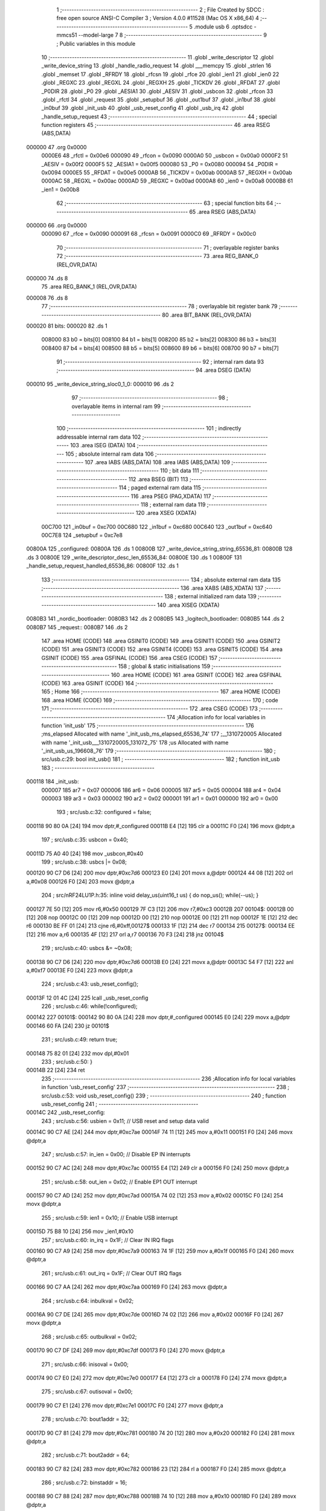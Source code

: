                                       1 ;--------------------------------------------------------
                                      2 ; File Created by SDCC : free open source ANSI-C Compiler
                                      3 ; Version 4.0.0 #11528 (Mac OS X x86_64)
                                      4 ;--------------------------------------------------------
                                      5 	.module usb
                                      6 	.optsdcc -mmcs51 --model-large
                                      7 	
                                      8 ;--------------------------------------------------------
                                      9 ; Public variables in this module
                                     10 ;--------------------------------------------------------
                                     11 	.globl _write_descriptor
                                     12 	.globl _write_device_string
                                     13 	.globl _handle_radio_request
                                     14 	.globl ___memcpy
                                     15 	.globl _strlen
                                     16 	.globl _memset
                                     17 	.globl _RFRDY
                                     18 	.globl _rfcsn
                                     19 	.globl _rfce
                                     20 	.globl _ien1
                                     21 	.globl _ien0
                                     22 	.globl _REGXC
                                     23 	.globl _REGXL
                                     24 	.globl _REGXH
                                     25 	.globl _TICKDV
                                     26 	.globl _RFDAT
                                     27 	.globl _P0DIR
                                     28 	.globl _P0
                                     29 	.globl _AESIA1
                                     30 	.globl _AESIV
                                     31 	.globl _usbcon
                                     32 	.globl _rfcon
                                     33 	.globl _rfctl
                                     34 	.globl _request
                                     35 	.globl _setupbuf
                                     36 	.globl _out1buf
                                     37 	.globl _in1buf
                                     38 	.globl _in0buf
                                     39 	.globl _init_usb
                                     40 	.globl _usb_reset_config
                                     41 	.globl _usb_irq
                                     42 	.globl _handle_setup_request
                                     43 ;--------------------------------------------------------
                                     44 ; special function registers
                                     45 ;--------------------------------------------------------
                                     46 	.area RSEG    (ABS,DATA)
      000000                         47 	.org 0x0000
                           0000E6    48 _rfctl	=	0x00e6
                           000090    49 _rfcon	=	0x0090
                           0000A0    50 _usbcon	=	0x00a0
                           0000F2    51 _AESIV	=	0x00f2
                           0000F5    52 _AESIA1	=	0x00f5
                           000080    53 _P0	=	0x0080
                           000094    54 _P0DIR	=	0x0094
                           0000E5    55 _RFDAT	=	0x00e5
                           0000AB    56 _TICKDV	=	0x00ab
                           0000AB    57 _REGXH	=	0x00ab
                           0000AC    58 _REGXL	=	0x00ac
                           0000AD    59 _REGXC	=	0x00ad
                           0000A8    60 _ien0	=	0x00a8
                           0000B8    61 _ien1	=	0x00b8
                                     62 ;--------------------------------------------------------
                                     63 ; special function bits
                                     64 ;--------------------------------------------------------
                                     65 	.area RSEG    (ABS,DATA)
      000000                         66 	.org 0x0000
                           000090    67 _rfce	=	0x0090
                           000091    68 _rfcsn	=	0x0091
                           0000C0    69 _RFRDY	=	0x00c0
                                     70 ;--------------------------------------------------------
                                     71 ; overlayable register banks
                                     72 ;--------------------------------------------------------
                                     73 	.area REG_BANK_0	(REL,OVR,DATA)
      000000                         74 	.ds 8
                                     75 	.area REG_BANK_1	(REL,OVR,DATA)
      000008                         76 	.ds 8
                                     77 ;--------------------------------------------------------
                                     78 ; overlayable bit register bank
                                     79 ;--------------------------------------------------------
                                     80 	.area BIT_BANK	(REL,OVR,DATA)
      000020                         81 bits:
      000020                         82 	.ds 1
                           008000    83 	b0 = bits[0]
                           008100    84 	b1 = bits[1]
                           008200    85 	b2 = bits[2]
                           008300    86 	b3 = bits[3]
                           008400    87 	b4 = bits[4]
                           008500    88 	b5 = bits[5]
                           008600    89 	b6 = bits[6]
                           008700    90 	b7 = bits[7]
                                     91 ;--------------------------------------------------------
                                     92 ; internal ram data
                                     93 ;--------------------------------------------------------
                                     94 	.area DSEG    (DATA)
      000010                         95 _write_device_string_sloc0_1_0:
      000010                         96 	.ds 2
                                     97 ;--------------------------------------------------------
                                     98 ; overlayable items in internal ram 
                                     99 ;--------------------------------------------------------
                                    100 ;--------------------------------------------------------
                                    101 ; indirectly addressable internal ram data
                                    102 ;--------------------------------------------------------
                                    103 	.area ISEG    (DATA)
                                    104 ;--------------------------------------------------------
                                    105 ; absolute internal ram data
                                    106 ;--------------------------------------------------------
                                    107 	.area IABS    (ABS,DATA)
                                    108 	.area IABS    (ABS,DATA)
                                    109 ;--------------------------------------------------------
                                    110 ; bit data
                                    111 ;--------------------------------------------------------
                                    112 	.area BSEG    (BIT)
                                    113 ;--------------------------------------------------------
                                    114 ; paged external ram data
                                    115 ;--------------------------------------------------------
                                    116 	.area PSEG    (PAG,XDATA)
                                    117 ;--------------------------------------------------------
                                    118 ; external ram data
                                    119 ;--------------------------------------------------------
                                    120 	.area XSEG    (XDATA)
                           00C700   121 _in0buf	=	0xc700
                           00C680   122 _in1buf	=	0xc680
                           00C640   123 _out1buf	=	0xc640
                           00C7E8   124 _setupbuf	=	0xc7e8
      00800A                        125 _configured:
      00800A                        126 	.ds 1
      00800B                        127 _write_device_string_string_65536_81:
      00800B                        128 	.ds 3
      00800E                        129 _write_descriptor_desc_len_65536_84:
      00800E                        130 	.ds 1
      00800F                        131 _handle_setup_request_handled_65536_86:
      00800F                        132 	.ds 1
                                    133 ;--------------------------------------------------------
                                    134 ; absolute external ram data
                                    135 ;--------------------------------------------------------
                                    136 	.area XABS    (ABS,XDATA)
                                    137 ;--------------------------------------------------------
                                    138 ; external initialized ram data
                                    139 ;--------------------------------------------------------
                                    140 	.area XISEG   (XDATA)
      0080B3                        141 _nordic_bootloader:
      0080B3                        142 	.ds 2
      0080B5                        143 _logitech_bootloader:
      0080B5                        144 	.ds 2
      0080B7                        145 _request::
      0080B7                        146 	.ds 2
                                    147 	.area HOME    (CODE)
                                    148 	.area GSINIT0 (CODE)
                                    149 	.area GSINIT1 (CODE)
                                    150 	.area GSINIT2 (CODE)
                                    151 	.area GSINIT3 (CODE)
                                    152 	.area GSINIT4 (CODE)
                                    153 	.area GSINIT5 (CODE)
                                    154 	.area GSINIT  (CODE)
                                    155 	.area GSFINAL (CODE)
                                    156 	.area CSEG    (CODE)
                                    157 ;--------------------------------------------------------
                                    158 ; global & static initialisations
                                    159 ;--------------------------------------------------------
                                    160 	.area HOME    (CODE)
                                    161 	.area GSINIT  (CODE)
                                    162 	.area GSFINAL (CODE)
                                    163 	.area GSINIT  (CODE)
                                    164 ;--------------------------------------------------------
                                    165 ; Home
                                    166 ;--------------------------------------------------------
                                    167 	.area HOME    (CODE)
                                    168 	.area HOME    (CODE)
                                    169 ;--------------------------------------------------------
                                    170 ; code
                                    171 ;--------------------------------------------------------
                                    172 	.area CSEG    (CODE)
                                    173 ;------------------------------------------------------------
                                    174 ;Allocation info for local variables in function 'init_usb'
                                    175 ;------------------------------------------------------------
                                    176 ;ms_elapsed                Allocated with name '_init_usb_ms_elapsed_65536_74'
                                    177 ;__1310720005              Allocated with name '_init_usb___1310720005_131072_75'
                                    178 ;us                        Allocated with name '_init_usb_us_196608_76'
                                    179 ;------------------------------------------------------------
                                    180 ;	src/usb.c:29: bool init_usb() 
                                    181 ;	-----------------------------------------
                                    182 ;	 function init_usb
                                    183 ;	-----------------------------------------
      000118                        184 _init_usb:
                           000007   185 	ar7 = 0x07
                           000006   186 	ar6 = 0x06
                           000005   187 	ar5 = 0x05
                           000004   188 	ar4 = 0x04
                           000003   189 	ar3 = 0x03
                           000002   190 	ar2 = 0x02
                           000001   191 	ar1 = 0x01
                           000000   192 	ar0 = 0x00
                                    193 ;	src/usb.c:32: configured = false;
      000118 90 80 0A         [24]  194 	mov	dptr,#_configured
      00011B E4               [12]  195 	clr	a
      00011C F0               [24]  196 	movx	@dptr,a
                                    197 ;	src/usb.c:35: usbcon = 0x40; 
      00011D 75 A0 40         [24]  198 	mov	_usbcon,#0x40
                                    199 ;	src/usb.c:38: usbcs |= 0x08;
      000120 90 C7 D6         [24]  200 	mov	dptr,#0xc7d6
      000123 E0               [24]  201 	movx	a,@dptr
      000124 44 08            [12]  202 	orl	a,#0x08
      000126 F0               [24]  203 	movx	@dptr,a
                                    204 ;	src/nRF24LU1P.h:35: inline void delay_us(uint16_t us) { do nop_us(); while(--us); }
      000127 7E 50            [12]  205 	mov	r6,#0x50
      000129 7F C3            [12]  206 	mov	r7,#0xc3
      00012B                        207 00104$:
      00012B 00               [12]  208 	nop 
      00012C 00               [12]  209 	nop 
      00012D 00               [12]  210 	nop 
      00012E 00               [12]  211 	nop 
      00012F 1E               [12]  212 	dec	r6
      000130 BE FF 01         [24]  213 	cjne	r6,#0xff,00127$
      000133 1F               [12]  214 	dec	r7
      000134                        215 00127$:
      000134 EE               [12]  216 	mov	a,r6
      000135 4F               [12]  217 	orl	a,r7
      000136 70 F3            [24]  218 	jnz	00104$
                                    219 ;	src/usb.c:40: usbcs &= ~0x08;
      000138 90 C7 D6         [24]  220 	mov	dptr,#0xc7d6
      00013B E0               [24]  221 	movx	a,@dptr
      00013C 54 F7            [12]  222 	anl	a,#0xf7
      00013E F0               [24]  223 	movx	@dptr,a
                                    224 ;	src/usb.c:43: usb_reset_config();
      00013F 12 01 4C         [24]  225 	lcall	_usb_reset_config
                                    226 ;	src/usb.c:46: while(!configured);
      000142                        227 00101$:
      000142 90 80 0A         [24]  228 	mov	dptr,#_configured
      000145 E0               [24]  229 	movx	a,@dptr
      000146 60 FA            [24]  230 	jz	00101$
                                    231 ;	src/usb.c:49: return true;
      000148 75 82 01         [24]  232 	mov	dpl,#0x01
                                    233 ;	src/usb.c:50: }
      00014B 22               [24]  234 	ret
                                    235 ;------------------------------------------------------------
                                    236 ;Allocation info for local variables in function 'usb_reset_config'
                                    237 ;------------------------------------------------------------
                                    238 ;	src/usb.c:53: void usb_reset_config()
                                    239 ;	-----------------------------------------
                                    240 ;	 function usb_reset_config
                                    241 ;	-----------------------------------------
      00014C                        242 _usb_reset_config:
                                    243 ;	src/usb.c:56: usbien = 0x11;  // USB reset and setup data valid
      00014C 90 C7 AE         [24]  244 	mov	dptr,#0xc7ae
      00014F 74 11            [12]  245 	mov	a,#0x11
      000151 F0               [24]  246 	movx	@dptr,a
                                    247 ;	src/usb.c:57: in_ien = 0x00;  // Disable EP IN interrupts
      000152 90 C7 AC         [24]  248 	mov	dptr,#0xc7ac
      000155 E4               [12]  249 	clr	a
      000156 F0               [24]  250 	movx	@dptr,a
                                    251 ;	src/usb.c:58: out_ien = 0x02; // Enable EP1 OUT interrupt
      000157 90 C7 AD         [24]  252 	mov	dptr,#0xc7ad
      00015A 74 02            [12]  253 	mov	a,#0x02
      00015C F0               [24]  254 	movx	@dptr,a
                                    255 ;	src/usb.c:59: ien1 = 0x10;    // Enable USB interrupt
      00015D 75 B8 10         [24]  256 	mov	_ien1,#0x10
                                    257 ;	src/usb.c:60: in_irq = 0x1F;  // Clear IN IRQ flags
      000160 90 C7 A9         [24]  258 	mov	dptr,#0xc7a9
      000163 74 1F            [12]  259 	mov	a,#0x1f
      000165 F0               [24]  260 	movx	@dptr,a
                                    261 ;	src/usb.c:61: out_irq = 0x1F; // Clear OUT IRQ flags
      000166 90 C7 AA         [24]  262 	mov	dptr,#0xc7aa
      000169 F0               [24]  263 	movx	@dptr,a
                                    264 ;	src/usb.c:64: inbulkval = 0x02;
      00016A 90 C7 DE         [24]  265 	mov	dptr,#0xc7de
      00016D 74 02            [12]  266 	mov	a,#0x02
      00016F F0               [24]  267 	movx	@dptr,a
                                    268 ;	src/usb.c:65: outbulkval = 0x02;
      000170 90 C7 DF         [24]  269 	mov	dptr,#0xc7df
      000173 F0               [24]  270 	movx	@dptr,a
                                    271 ;	src/usb.c:66: inisoval = 0x00;
      000174 90 C7 E0         [24]  272 	mov	dptr,#0xc7e0
      000177 E4               [12]  273 	clr	a
      000178 F0               [24]  274 	movx	@dptr,a
                                    275 ;	src/usb.c:67: outisoval = 0x00;  
      000179 90 C7 E1         [24]  276 	mov	dptr,#0xc7e1
      00017C F0               [24]  277 	movx	@dptr,a
                                    278 ;	src/usb.c:70: bout1addr = 32;
      00017D 90 C7 81         [24]  279 	mov	dptr,#0xc781
      000180 74 20            [12]  280 	mov	a,#0x20
      000182 F0               [24]  281 	movx	@dptr,a
                                    282 ;	src/usb.c:71: bout2addr = 64;
      000183 90 C7 82         [24]  283 	mov	dptr,#0xc782
      000186 23               [12]  284 	rl	a
      000187 F0               [24]  285 	movx	@dptr,a
                                    286 ;	src/usb.c:72: binstaddr = 16;
      000188 90 C7 88         [24]  287 	mov	dptr,#0xc788
      00018B 74 10            [12]  288 	mov	a,#0x10
      00018D F0               [24]  289 	movx	@dptr,a
                                    290 ;	src/usb.c:73: bin1addr  = 32;
      00018E 90 C7 89         [24]  291 	mov	dptr,#0xc789
      000191 23               [12]  292 	rl	a
      000192 F0               [24]  293 	movx	@dptr,a
                                    294 ;	src/usb.c:74: bin2addr  = 64;
      000193 90 C7 8A         [24]  295 	mov	dptr,#0xc78a
      000196 23               [12]  296 	rl	a
      000197 F0               [24]  297 	movx	@dptr,a
                                    298 ;	src/usb.c:75: out1bc    = 0xFF;
      000198 90 C7 C7         [24]  299 	mov	dptr,#0xc7c7
      00019B 74 FF            [12]  300 	mov	a,#0xff
      00019D F0               [24]  301 	movx	@dptr,a
                                    302 ;	src/usb.c:76: }
      00019E 22               [24]  303 	ret
                                    304 ;------------------------------------------------------------
                                    305 ;Allocation info for local variables in function 'usb_irq'
                                    306 ;------------------------------------------------------------
                                    307 ;	src/usb.c:79: void usb_irq() __interrupt(12)  __using(1)
                                    308 ;	-----------------------------------------
                                    309 ;	 function usb_irq
                                    310 ;	-----------------------------------------
      00019F                        311 _usb_irq:
                           00000F   312 	ar7 = 0x0f
                           00000E   313 	ar6 = 0x0e
                           00000D   314 	ar5 = 0x0d
                           00000C   315 	ar4 = 0x0c
                           00000B   316 	ar3 = 0x0b
                           00000A   317 	ar2 = 0x0a
                           000009   318 	ar1 = 0x09
                           000008   319 	ar0 = 0x08
      00019F C0 20            [24]  320 	push	bits
      0001A1 C0 E0            [24]  321 	push	acc
      0001A3 C0 F0            [24]  322 	push	b
      0001A5 C0 82            [24]  323 	push	dpl
      0001A7 C0 83            [24]  324 	push	dph
      0001A9 C0 07            [24]  325 	push	(0+7)
      0001AB C0 06            [24]  326 	push	(0+6)
      0001AD C0 05            [24]  327 	push	(0+5)
      0001AF C0 04            [24]  328 	push	(0+4)
      0001B1 C0 03            [24]  329 	push	(0+3)
      0001B3 C0 02            [24]  330 	push	(0+2)
      0001B5 C0 01            [24]  331 	push	(0+1)
      0001B7 C0 00            [24]  332 	push	(0+0)
      0001B9 C0 D0            [24]  333 	push	psw
      0001BB 75 D0 08         [24]  334 	mov	psw,#0x08
                                    335 ;	src/usb.c:83: switch (ivec) 
      0001BE 90 C7 A8         [24]  336 	mov	dptr,#0xc7a8
      0001C1 E0               [24]  337 	movx	a,@dptr
      0001C2 FF               [12]  338 	mov	r7,a
      0001C3 60 0A            [24]  339 	jz	00101$
      0001C5 BF 10 02         [24]  340 	cjne	r7,#0x10,00120$
      0001C8 80 16            [24]  341 	sjmp	00102$
      0001CA                        342 00120$:
                                    343 ;	src/usb.c:86: case 0x00:
      0001CA BF 24 4D         [24]  344 	cjne	r7,#0x24,00105$
      0001CD 80 22            [24]  345 	sjmp	00103$
      0001CF                        346 00101$:
                                    347 ;	src/usb.c:87: handle_setup_request();
      0001CF 75 D0 00         [24]  348 	mov	psw,#0x00
      0001D2 12 03 F0         [24]  349 	lcall	_handle_setup_request
      0001D5 75 D0 08         [24]  350 	mov	psw,#0x08
                                    351 ;	src/usb.c:88: usbirq = 0x01;
      0001D8 90 C7 AB         [24]  352 	mov	dptr,#0xc7ab
      0001DB 74 01            [12]  353 	mov	a,#0x01
      0001DD F0               [24]  354 	movx	@dptr,a
                                    355 ;	src/usb.c:89: break;
                                    356 ;	src/usb.c:92: case 0x10:
      0001DE 80 3A            [24]  357 	sjmp	00105$
      0001E0                        358 00102$:
                                    359 ;	src/usb.c:93: usb_reset_config();
      0001E0 75 D0 00         [24]  360 	mov	psw,#0x00
      0001E3 12 01 4C         [24]  361 	lcall	_usb_reset_config
      0001E6 75 D0 08         [24]  362 	mov	psw,#0x08
                                    363 ;	src/usb.c:94: usbirq = 0x10;
      0001E9 90 C7 AB         [24]  364 	mov	dptr,#0xc7ab
      0001EC 74 10            [12]  365 	mov	a,#0x10
      0001EE F0               [24]  366 	movx	@dptr,a
                                    367 ;	src/usb.c:95: break;
                                    368 ;	src/usb.c:98: case 0x24:
      0001EF 80 29            [24]  369 	sjmp	00105$
      0001F1                        370 00103$:
                                    371 ;	src/usb.c:99: handle_radio_request(out1buf[0], &out1buf[1]);
      0001F1 90 C6 40         [24]  372 	mov	dptr,#_out1buf
      0001F4 E0               [24]  373 	movx	a,@dptr
      0001F5 FF               [12]  374 	mov	r7,a
      0001F6 90 80 45         [24]  375 	mov	dptr,#_handle_radio_request_PARM_2
      0001F9 74 41            [12]  376 	mov	a,#(_out1buf + 0x0001)
      0001FB F0               [24]  377 	movx	@dptr,a
      0001FC 74 C6            [12]  378 	mov	a,#((_out1buf + 0x0001) >> 8)
      0001FE A3               [24]  379 	inc	dptr
      0001FF F0               [24]  380 	movx	@dptr,a
      000200 E4               [12]  381 	clr	a
      000201 A3               [24]  382 	inc	dptr
      000202 F0               [24]  383 	movx	@dptr,a
      000203 8F 82            [24]  384 	mov	dpl,r7
      000205 75 D0 00         [24]  385 	mov	psw,#0x00
      000208 12 0A 23         [24]  386 	lcall	_handle_radio_request
      00020B 75 D0 08         [24]  387 	mov	psw,#0x08
                                    388 ;	src/usb.c:100: out_irq = 0x02;
      00020E 90 C7 AA         [24]  389 	mov	dptr,#0xc7aa
      000211 74 02            [12]  390 	mov	a,#0x02
      000213 F0               [24]  391 	movx	@dptr,a
                                    392 ;	src/usb.c:101: out1bc = 0xFF;
      000214 90 C7 C7         [24]  393 	mov	dptr,#0xc7c7
      000217 74 FF            [12]  394 	mov	a,#0xff
      000219 F0               [24]  395 	movx	@dptr,a
                                    396 ;	src/usb.c:103: }
      00021A                        397 00105$:
                                    398 ;	src/usb.c:104: }
      00021A D0 D0            [24]  399 	pop	psw
      00021C D0 00            [24]  400 	pop	(0+0)
      00021E D0 01            [24]  401 	pop	(0+1)
      000220 D0 02            [24]  402 	pop	(0+2)
      000222 D0 03            [24]  403 	pop	(0+3)
      000224 D0 04            [24]  404 	pop	(0+4)
      000226 D0 05            [24]  405 	pop	(0+5)
      000228 D0 06            [24]  406 	pop	(0+6)
      00022A D0 07            [24]  407 	pop	(0+7)
      00022C D0 83            [24]  408 	pop	dph
      00022E D0 82            [24]  409 	pop	dpl
      000230 D0 F0            [24]  410 	pop	b
      000232 D0 E0            [24]  411 	pop	acc
      000234 D0 20            [24]  412 	pop	bits
      000236 32               [24]  413 	reti
                                    414 ;------------------------------------------------------------
                                    415 ;Allocation info for local variables in function 'write_device_string'
                                    416 ;------------------------------------------------------------
                                    417 ;sloc0                     Allocated with name '_write_device_string_sloc0_1_0'
                                    418 ;string                    Allocated with name '_write_device_string_string_65536_81'
                                    419 ;x                         Allocated with name '_write_device_string_x_65536_82'
                                    420 ;length                    Allocated with name '_write_device_string_length_65536_82'
                                    421 ;------------------------------------------------------------
                                    422 ;	src/usb.c:107: void write_device_string(const char * string)
                                    423 ;	-----------------------------------------
                                    424 ;	 function write_device_string
                                    425 ;	-----------------------------------------
      000237                        426 _write_device_string:
                           000007   427 	ar7 = 0x07
                           000006   428 	ar6 = 0x06
                           000005   429 	ar5 = 0x05
                           000004   430 	ar4 = 0x04
                           000003   431 	ar3 = 0x03
                           000002   432 	ar2 = 0x02
                           000001   433 	ar1 = 0x01
                           000000   434 	ar0 = 0x00
      000237 AF F0            [24]  435 	mov	r7,b
      000239 AE 83            [24]  436 	mov	r6,dph
      00023B E5 82            [12]  437 	mov	a,dpl
      00023D 90 80 0B         [24]  438 	mov	dptr,#_write_device_string_string_65536_81
      000240 F0               [24]  439 	movx	@dptr,a
      000241 EE               [12]  440 	mov	a,r6
      000242 A3               [24]  441 	inc	dptr
      000243 F0               [24]  442 	movx	@dptr,a
      000244 EF               [12]  443 	mov	a,r7
      000245 A3               [24]  444 	inc	dptr
      000246 F0               [24]  445 	movx	@dptr,a
                                    446 ;	src/usb.c:110: int length = strlen(string);
      000247 90 80 0B         [24]  447 	mov	dptr,#_write_device_string_string_65536_81
      00024A E0               [24]  448 	movx	a,@dptr
      00024B FD               [12]  449 	mov	r5,a
      00024C A3               [24]  450 	inc	dptr
      00024D E0               [24]  451 	movx	a,@dptr
      00024E FE               [12]  452 	mov	r6,a
      00024F A3               [24]  453 	inc	dptr
      000250 E0               [24]  454 	movx	a,@dptr
      000251 FF               [12]  455 	mov	r7,a
      000252 8D 82            [24]  456 	mov	dpl,r5
      000254 8E 83            [24]  457 	mov	dph,r6
      000256 8F F0            [24]  458 	mov	b,r7
      000258 12 16 B9         [24]  459 	lcall	_strlen
      00025B AE 82            [24]  460 	mov	r6,dpl
      00025D AF 83            [24]  461 	mov	r7,dph
                                    462 ;	src/usb.c:111: memset(in0buf+2, 0, 64);
      00025F 90 80 A9         [24]  463 	mov	dptr,#_memset_PARM_2
      000262 E4               [12]  464 	clr	a
      000263 F0               [24]  465 	movx	@dptr,a
      000264 90 80 AA         [24]  466 	mov	dptr,#_memset_PARM_3
      000267 74 40            [12]  467 	mov	a,#0x40
      000269 F0               [24]  468 	movx	@dptr,a
      00026A E4               [12]  469 	clr	a
      00026B A3               [24]  470 	inc	dptr
      00026C F0               [24]  471 	movx	@dptr,a
      00026D 90 C7 02         [24]  472 	mov	dptr,#(_in0buf + 0x0002)
      000270 75 F0 00         [24]  473 	mov	b,#0x00
      000273 C0 07            [24]  474 	push	ar7
      000275 C0 06            [24]  475 	push	ar6
      000277 12 16 76         [24]  476 	lcall	_memset
      00027A D0 06            [24]  477 	pop	ar6
      00027C D0 07            [24]  478 	pop	ar7
                                    479 ;	src/usb.c:112: in0buf[0] = 2+length*2;
      00027E 8E 04            [24]  480 	mov	ar4,r6
      000280 8F 05            [24]  481 	mov	ar5,r7
      000282 EC               [12]  482 	mov	a,r4
      000283 2C               [12]  483 	add	a,r4
      000284 FC               [12]  484 	mov	r4,a
      000285 0C               [12]  485 	inc	r4
      000286 0C               [12]  486 	inc	r4
      000287 90 C7 00         [24]  487 	mov	dptr,#_in0buf
      00028A EC               [12]  488 	mov	a,r4
      00028B F0               [24]  489 	movx	@dptr,a
                                    490 ;	src/usb.c:113: in0buf[1] = STRING_DESCRIPTOR;
      00028C 90 C7 01         [24]  491 	mov	dptr,#(_in0buf + 0x0001)
      00028F 74 03            [12]  492 	mov	a,#0x03
      000291 F0               [24]  493 	movx	@dptr,a
                                    494 ;	src/usb.c:114: for(x = 0; x < length; x++) in0buf[2+x*2] = string[x];
      000292 90 80 0B         [24]  495 	mov	dptr,#_write_device_string_string_65536_81
      000295 E0               [24]  496 	movx	a,@dptr
      000296 FB               [12]  497 	mov	r3,a
      000297 A3               [24]  498 	inc	dptr
      000298 E0               [24]  499 	movx	a,@dptr
      000299 FC               [12]  500 	mov	r4,a
      00029A A3               [24]  501 	inc	dptr
      00029B E0               [24]  502 	movx	a,@dptr
      00029C FD               [12]  503 	mov	r5,a
      00029D 79 00            [12]  504 	mov	r1,#0x00
      00029F 7A 00            [12]  505 	mov	r2,#0x00
      0002A1                        506 00103$:
      0002A1 C3               [12]  507 	clr	c
      0002A2 E9               [12]  508 	mov	a,r1
      0002A3 9E               [12]  509 	subb	a,r6
      0002A4 EA               [12]  510 	mov	a,r2
      0002A5 64 80            [12]  511 	xrl	a,#0x80
      0002A7 8F F0            [24]  512 	mov	b,r7
      0002A9 63 F0 80         [24]  513 	xrl	b,#0x80
      0002AC 95 F0            [12]  514 	subb	a,b
      0002AE 50 3B            [24]  515 	jnc	00101$
      0002B0 C0 06            [24]  516 	push	ar6
      0002B2 C0 07            [24]  517 	push	ar7
      0002B4 89 00            [24]  518 	mov	ar0,r1
      0002B6 E8               [12]  519 	mov	a,r0
      0002B7 28               [12]  520 	add	a,r0
      0002B8 F8               [12]  521 	mov	r0,a
      0002B9 08               [12]  522 	inc	r0
      0002BA 08               [12]  523 	inc	r0
      0002BB E8               [12]  524 	mov	a,r0
      0002BC 33               [12]  525 	rlc	a
      0002BD 95 E0            [12]  526 	subb	a,acc
      0002BF FF               [12]  527 	mov	r7,a
      0002C0 88 10            [24]  528 	mov	_write_device_string_sloc0_1_0,r0
      0002C2 74 C7            [12]  529 	mov	a,#(_in0buf >> 8)
      0002C4 2F               [12]  530 	add	a,r7
      0002C5 F5 11            [12]  531 	mov	(_write_device_string_sloc0_1_0 + 1),a
      0002C7 E9               [12]  532 	mov	a,r1
      0002C8 2B               [12]  533 	add	a,r3
      0002C9 F8               [12]  534 	mov	r0,a
      0002CA EA               [12]  535 	mov	a,r2
      0002CB 3C               [12]  536 	addc	a,r4
      0002CC FE               [12]  537 	mov	r6,a
      0002CD 8D 07            [24]  538 	mov	ar7,r5
      0002CF 88 82            [24]  539 	mov	dpl,r0
      0002D1 8E 83            [24]  540 	mov	dph,r6
      0002D3 8F F0            [24]  541 	mov	b,r7
      0002D5 12 16 D1         [24]  542 	lcall	__gptrget
      0002D8 F8               [12]  543 	mov	r0,a
      0002D9 85 10 82         [24]  544 	mov	dpl,_write_device_string_sloc0_1_0
      0002DC 85 11 83         [24]  545 	mov	dph,(_write_device_string_sloc0_1_0 + 1)
      0002DF F0               [24]  546 	movx	@dptr,a
      0002E0 09               [12]  547 	inc	r1
      0002E1 B9 00 01         [24]  548 	cjne	r1,#0x00,00117$
      0002E4 0A               [12]  549 	inc	r2
      0002E5                        550 00117$:
      0002E5 D0 07            [24]  551 	pop	ar7
      0002E7 D0 06            [24]  552 	pop	ar6
      0002E9 80 B6            [24]  553 	sjmp	00103$
      0002EB                        554 00101$:
                                    555 ;	src/usb.c:115: in0bc = in0buf[0];
      0002EB 90 C7 00         [24]  556 	mov	dptr,#_in0buf
      0002EE E0               [24]  557 	movx	a,@dptr
      0002EF 90 C7 B5         [24]  558 	mov	dptr,#0xc7b5
      0002F2 F0               [24]  559 	movx	@dptr,a
                                    560 ;	src/usb.c:116: }
      0002F3 22               [24]  561 	ret
                                    562 ;------------------------------------------------------------
                                    563 ;Allocation info for local variables in function 'write_descriptor'
                                    564 ;------------------------------------------------------------
                                    565 ;desc_len                  Allocated with name '_write_descriptor_desc_len_65536_84'
                                    566 ;------------------------------------------------------------
                                    567 ;	src/usb.c:119: bool write_descriptor()
                                    568 ;	-----------------------------------------
                                    569 ;	 function write_descriptor
                                    570 ;	-----------------------------------------
      0002F4                        571 _write_descriptor:
                                    572 ;	src/usb.c:121: uint8_t desc_len = request->wLength;
      0002F4 90 80 B7         [24]  573 	mov	dptr,#_request
      0002F7 E0               [24]  574 	movx	a,@dptr
      0002F8 FE               [12]  575 	mov	r6,a
      0002F9 A3               [24]  576 	inc	dptr
      0002FA E0               [24]  577 	movx	a,@dptr
      0002FB FF               [12]  578 	mov	r7,a
      0002FC 74 06            [12]  579 	mov	a,#0x06
      0002FE 2E               [12]  580 	add	a,r6
      0002FF F5 82            [12]  581 	mov	dpl,a
      000301 E4               [12]  582 	clr	a
      000302 3F               [12]  583 	addc	a,r7
      000303 F5 83            [12]  584 	mov	dph,a
      000305 E0               [24]  585 	movx	a,@dptr
      000306 FD               [12]  586 	mov	r5,a
      000307 90 80 0E         [24]  587 	mov	dptr,#_write_descriptor_desc_len_65536_84
      00030A F0               [24]  588 	movx	@dptr,a
                                    589 ;	src/usb.c:123: switch(request->wValue >> 8)
      00030B 8E 82            [24]  590 	mov	dpl,r6
      00030D 8F 83            [24]  591 	mov	dph,r7
      00030F A3               [24]  592 	inc	dptr
      000310 A3               [24]  593 	inc	dptr
      000311 E0               [24]  594 	movx	a,@dptr
      000312 A3               [24]  595 	inc	dptr
      000313 E0               [24]  596 	movx	a,@dptr
      000314 FE               [12]  597 	mov	r6,a
      000315 7F 00            [12]  598 	mov	r7,#0x00
      000317 8E 03            [24]  599 	mov	ar3,r6
      000319 8F 04            [24]  600 	mov	ar4,r7
      00031B BB 01 05         [24]  601 	cjne	r3,#0x01,00131$
      00031E BC 00 02         [24]  602 	cjne	r4,#0x00,00131$
      000321 80 14            [24]  603 	sjmp	00101$
      000323                        604 00131$:
      000323 BE 02 05         [24]  605 	cjne	r6,#0x02,00132$
      000326 BF 00 02         [24]  606 	cjne	r7,#0x00,00132$
      000329 80 4F            [24]  607 	sjmp	00104$
      00032B                        608 00132$:
      00032B BE 03 06         [24]  609 	cjne	r6,#0x03,00133$
      00032E BF 00 03         [24]  610 	cjne	r7,#0x00,00133$
      000331 02 03 C6         [24]  611 	ljmp	00107$
      000334                        612 00133$:
      000334 02 03 EC         [24]  613 	ljmp	00108$
                                    614 ;	src/usb.c:126: case DEVICE_DESCRIPTOR:
      000337                        615 00101$:
                                    616 ;	src/usb.c:127: if(desc_len > device_descriptor.bLength) desc_len = device_descriptor.bLength;
      000337 90 16 F1         [24]  617 	mov	dptr,#_device_descriptor
      00033A E4               [12]  618 	clr	a
      00033B 93               [24]  619 	movc	a,@a+dptr
      00033C FF               [12]  620 	mov	r7,a
      00033D C3               [12]  621 	clr	c
      00033E 9D               [12]  622 	subb	a,r5
      00033F 50 05            [24]  623 	jnc	00103$
      000341 90 80 0E         [24]  624 	mov	dptr,#_write_descriptor_desc_len_65536_84
      000344 EF               [12]  625 	mov	a,r7
      000345 F0               [24]  626 	movx	@dptr,a
      000346                        627 00103$:
                                    628 ;	src/usb.c:128: memcpy(in0buf, &device_descriptor, desc_len);
      000346 90 80 0E         [24]  629 	mov	dptr,#_write_descriptor_desc_len_65536_84
      000349 E0               [24]  630 	movx	a,@dptr
      00034A FF               [12]  631 	mov	r7,a
      00034B FC               [12]  632 	mov	r4,a
      00034C 7E 00            [12]  633 	mov	r6,#0x00
      00034E 90 80 A1         [24]  634 	mov	dptr,#___memcpy_PARM_2
      000351 74 F1            [12]  635 	mov	a,#_device_descriptor
      000353 F0               [24]  636 	movx	@dptr,a
      000354 74 16            [12]  637 	mov	a,#(_device_descriptor >> 8)
      000356 A3               [24]  638 	inc	dptr
      000357 F0               [24]  639 	movx	@dptr,a
      000358 74 80            [12]  640 	mov	a,#0x80
      00035A A3               [24]  641 	inc	dptr
      00035B F0               [24]  642 	movx	@dptr,a
      00035C 90 80 A4         [24]  643 	mov	dptr,#___memcpy_PARM_3
      00035F EC               [12]  644 	mov	a,r4
      000360 F0               [24]  645 	movx	@dptr,a
      000361 EE               [12]  646 	mov	a,r6
      000362 A3               [24]  647 	inc	dptr
      000363 F0               [24]  648 	movx	@dptr,a
      000364 90 C7 00         [24]  649 	mov	dptr,#_in0buf
      000367 75 F0 00         [24]  650 	mov	b,#0x00
      00036A C0 07            [24]  651 	push	ar7
      00036C 12 16 02         [24]  652 	lcall	___memcpy
      00036F D0 07            [24]  653 	pop	ar7
                                    654 ;	src/usb.c:129: in0bc = desc_len;
      000371 90 C7 B5         [24]  655 	mov	dptr,#0xc7b5
      000374 EF               [12]  656 	mov	a,r7
      000375 F0               [24]  657 	movx	@dptr,a
                                    658 ;	src/usb.c:130: return true;
      000376 75 82 01         [24]  659 	mov	dpl,#0x01
      000379 22               [24]  660 	ret
                                    661 ;	src/usb.c:133: case CONFIGURATION_DESCRIPTOR:
      00037A                        662 00104$:
                                    663 ;	src/usb.c:134: if(desc_len > configuration_descriptor.wTotalLength) desc_len = configuration_descriptor.wTotalLength;
      00037A 90 17 05         [24]  664 	mov	dptr,#(_configuration_descriptor + 0x0002)
      00037D E4               [12]  665 	clr	a
      00037E 93               [24]  666 	movc	a,@a+dptr
      00037F FE               [12]  667 	mov	r6,a
      000380 A3               [24]  668 	inc	dptr
      000381 E4               [12]  669 	clr	a
      000382 93               [24]  670 	movc	a,@a+dptr
      000383 FF               [12]  671 	mov	r7,a
      000384 7C 00            [12]  672 	mov	r4,#0x00
      000386 C3               [12]  673 	clr	c
      000387 EE               [12]  674 	mov	a,r6
      000388 9D               [12]  675 	subb	a,r5
      000389 EF               [12]  676 	mov	a,r7
      00038A 9C               [12]  677 	subb	a,r4
      00038B 50 05            [24]  678 	jnc	00106$
      00038D 90 80 0E         [24]  679 	mov	dptr,#_write_descriptor_desc_len_65536_84
      000390 EE               [12]  680 	mov	a,r6
      000391 F0               [24]  681 	movx	@dptr,a
      000392                        682 00106$:
                                    683 ;	src/usb.c:135: memcpy(in0buf, &configuration_descriptor, desc_len);
      000392 90 80 0E         [24]  684 	mov	dptr,#_write_descriptor_desc_len_65536_84
      000395 E0               [24]  685 	movx	a,@dptr
      000396 FF               [12]  686 	mov	r7,a
      000397 FD               [12]  687 	mov	r5,a
      000398 7E 00            [12]  688 	mov	r6,#0x00
      00039A 90 80 A1         [24]  689 	mov	dptr,#___memcpy_PARM_2
      00039D 74 03            [12]  690 	mov	a,#_configuration_descriptor
      00039F F0               [24]  691 	movx	@dptr,a
      0003A0 74 17            [12]  692 	mov	a,#(_configuration_descriptor >> 8)
      0003A2 A3               [24]  693 	inc	dptr
      0003A3 F0               [24]  694 	movx	@dptr,a
      0003A4 74 80            [12]  695 	mov	a,#0x80
      0003A6 A3               [24]  696 	inc	dptr
      0003A7 F0               [24]  697 	movx	@dptr,a
      0003A8 90 80 A4         [24]  698 	mov	dptr,#___memcpy_PARM_3
      0003AB ED               [12]  699 	mov	a,r5
      0003AC F0               [24]  700 	movx	@dptr,a
      0003AD EE               [12]  701 	mov	a,r6
      0003AE A3               [24]  702 	inc	dptr
      0003AF F0               [24]  703 	movx	@dptr,a
      0003B0 90 C7 00         [24]  704 	mov	dptr,#_in0buf
      0003B3 75 F0 00         [24]  705 	mov	b,#0x00
      0003B6 C0 07            [24]  706 	push	ar7
      0003B8 12 16 02         [24]  707 	lcall	___memcpy
      0003BB D0 07            [24]  708 	pop	ar7
                                    709 ;	src/usb.c:136: in0bc = desc_len;
      0003BD 90 C7 B5         [24]  710 	mov	dptr,#0xc7b5
      0003C0 EF               [12]  711 	mov	a,r7
      0003C1 F0               [24]  712 	movx	@dptr,a
                                    713 ;	src/usb.c:137: return true;
      0003C2 75 82 01         [24]  714 	mov	dpl,#0x01
                                    715 ;	src/usb.c:141: case STRING_DESCRIPTOR:
      0003C5 22               [24]  716 	ret
      0003C6                        717 00107$:
                                    718 ;	src/usb.c:142: write_device_string(device_strings[setupbuf[2]]);
      0003C6 90 C7 EA         [24]  719 	mov	dptr,#(_setupbuf + 0x0002)
      0003C9 E0               [24]  720 	movx	a,@dptr
      0003CA 75 F0 02         [24]  721 	mov	b,#0x02
      0003CD A4               [48]  722 	mul	ab
      0003CE 24 B9            [12]  723 	add	a,#_device_strings
      0003D0 F5 82            [12]  724 	mov	dpl,a
      0003D2 74 80            [12]  725 	mov	a,#(_device_strings >> 8)
      0003D4 35 F0            [12]  726 	addc	a,b
      0003D6 F5 83            [12]  727 	mov	dph,a
      0003D8 E0               [24]  728 	movx	a,@dptr
      0003D9 FE               [12]  729 	mov	r6,a
      0003DA A3               [24]  730 	inc	dptr
      0003DB E0               [24]  731 	movx	a,@dptr
      0003DC FF               [12]  732 	mov	r7,a
      0003DD 7D 80            [12]  733 	mov	r5,#0x80
      0003DF 8E 82            [24]  734 	mov	dpl,r6
      0003E1 8F 83            [24]  735 	mov	dph,r7
      0003E3 8D F0            [24]  736 	mov	b,r5
      0003E5 12 02 37         [24]  737 	lcall	_write_device_string
                                    738 ;	src/usb.c:143: return true;   
      0003E8 75 82 01         [24]  739 	mov	dpl,#0x01
                                    740 ;	src/usb.c:144: }  
      0003EB 22               [24]  741 	ret
      0003EC                        742 00108$:
                                    743 ;	src/usb.c:147: return false;
      0003EC 75 82 00         [24]  744 	mov	dpl,#0x00
                                    745 ;	src/usb.c:148: }
      0003EF 22               [24]  746 	ret
                                    747 ;------------------------------------------------------------
                                    748 ;Allocation info for local variables in function 'handle_setup_request'
                                    749 ;------------------------------------------------------------
                                    750 ;handled                   Allocated with name '_handle_setup_request_handled_65536_86'
                                    751 ;------------------------------------------------------------
                                    752 ;	src/usb.c:151: void handle_setup_request()
                                    753 ;	-----------------------------------------
                                    754 ;	 function handle_setup_request
                                    755 ;	-----------------------------------------
      0003F0                        756 _handle_setup_request:
                                    757 ;	src/usb.c:153: bool handled = false;
      0003F0 90 80 0F         [24]  758 	mov	dptr,#_handle_setup_request_handled_65536_86
      0003F3 E4               [12]  759 	clr	a
      0003F4 F0               [24]  760 	movx	@dptr,a
                                    761 ;	src/usb.c:154: switch(request->bRequest)
      0003F5 90 80 B7         [24]  762 	mov	dptr,#_request
      0003F8 E0               [24]  763 	movx	a,@dptr
      0003F9 FE               [12]  764 	mov	r6,a
      0003FA A3               [24]  765 	inc	dptr
      0003FB E0               [24]  766 	movx	a,@dptr
      0003FC FF               [12]  767 	mov	r7,a
      0003FD 8E 82            [24]  768 	mov	dpl,r6
      0003FF 8F 83            [24]  769 	mov	dph,r7
      000401 A3               [24]  770 	inc	dptr
      000402 E0               [24]  771 	movx	a,@dptr
      000403 FD               [12]  772 	mov	r5,a
      000404 60 6B            [24]  773 	jz	00110$
      000406 BD 05 02         [24]  774 	cjne	r5,#0x05,00164$
      000409 80 25            [24]  775 	sjmp	00104$
      00040B                        776 00164$:
      00040B BD 06 02         [24]  777 	cjne	r5,#0x06,00165$
      00040E 80 0D            [24]  778 	sjmp	00101$
      000410                        779 00165$:
      000410 BD 08 02         [24]  780 	cjne	r5,#0x08,00166$
      000413 80 47            [24]  781 	sjmp	00109$
      000415                        782 00166$:
      000415 BD 09 02         [24]  783 	cjne	r5,#0x09,00167$
      000418 80 1F            [24]  784 	sjmp	00105$
      00041A                        785 00167$:
      00041A 02 04 B4         [24]  786 	ljmp	00117$
                                    787 ;	src/usb.c:157: case GET_DESCRIPTOR:
      00041D                        788 00101$:
                                    789 ;	src/usb.c:158: if(write_descriptor()) handled = true;
      00041D 12 02 F4         [24]  790 	lcall	_write_descriptor
      000420 E5 82            [12]  791 	mov	a,dpl
      000422 70 03            [24]  792 	jnz	00168$
      000424 02 04 B4         [24]  793 	ljmp	00117$
      000427                        794 00168$:
      000427 90 80 0F         [24]  795 	mov	dptr,#_handle_setup_request_handled_65536_86
      00042A 74 01            [12]  796 	mov	a,#0x01
      00042C F0               [24]  797 	movx	@dptr,a
                                    798 ;	src/usb.c:159: break;
      00042D 02 04 B4         [24]  799 	ljmp	00117$
                                    800 ;	src/usb.c:162: case SET_ADDRESS:
      000430                        801 00104$:
                                    802 ;	src/usb.c:163: handled = true;
      000430 90 80 0F         [24]  803 	mov	dptr,#_handle_setup_request_handled_65536_86
      000433 74 01            [12]  804 	mov	a,#0x01
      000435 F0               [24]  805 	movx	@dptr,a
                                    806 ;	src/usb.c:164: break;
      000436 02 04 B4         [24]  807 	ljmp	00117$
                                    808 ;	src/usb.c:167: case SET_CONFIGURATION:   
      000439                        809 00105$:
                                    810 ;	src/usb.c:168: if (request->wValue == 0) configured = false; // Not configured, drop back to powered state
      000439 8E 82            [24]  811 	mov	dpl,r6
      00043B 8F 83            [24]  812 	mov	dph,r7
      00043D A3               [24]  813 	inc	dptr
      00043E A3               [24]  814 	inc	dptr
      00043F E0               [24]  815 	movx	a,@dptr
      000440 FC               [12]  816 	mov	r4,a
      000441 A3               [24]  817 	inc	dptr
      000442 E0               [24]  818 	movx	a,@dptr
      000443 FD               [12]  819 	mov	r5,a
      000444 4C               [12]  820 	orl	a,r4
      000445 70 07            [24]  821 	jnz	00107$
      000447 90 80 0A         [24]  822 	mov	dptr,#_configured
      00044A E4               [12]  823 	clr	a
      00044B F0               [24]  824 	movx	@dptr,a
      00044C 80 06            [24]  825 	sjmp	00108$
      00044E                        826 00107$:
                                    827 ;	src/usb.c:169: else configured = true;                       // Configured
      00044E 90 80 0A         [24]  828 	mov	dptr,#_configured
      000451 74 01            [12]  829 	mov	a,#0x01
      000453 F0               [24]  830 	movx	@dptr,a
      000454                        831 00108$:
                                    832 ;	src/usb.c:170: handled = true;
      000454 90 80 0F         [24]  833 	mov	dptr,#_handle_setup_request_handled_65536_86
      000457 74 01            [12]  834 	mov	a,#0x01
      000459 F0               [24]  835 	movx	@dptr,a
                                    836 ;	src/usb.c:171: break;
                                    837 ;	src/usb.c:174: case GET_CONFIGURATION:
      00045A 80 58            [24]  838 	sjmp	00117$
      00045C                        839 00109$:
                                    840 ;	src/usb.c:175: in0buf[0] = configured;
      00045C 90 80 0A         [24]  841 	mov	dptr,#_configured
      00045F E0               [24]  842 	movx	a,@dptr
      000460 FD               [12]  843 	mov	r5,a
      000461 90 C7 00         [24]  844 	mov	dptr,#_in0buf
      000464 F0               [24]  845 	movx	@dptr,a
                                    846 ;	src/usb.c:176: in0bc = 1;
      000465 90 C7 B5         [24]  847 	mov	dptr,#0xc7b5
      000468 74 01            [12]  848 	mov	a,#0x01
      00046A F0               [24]  849 	movx	@dptr,a
                                    850 ;	src/usb.c:177: handled = true;
      00046B 90 80 0F         [24]  851 	mov	dptr,#_handle_setup_request_handled_65536_86
      00046E F0               [24]  852 	movx	@dptr,a
                                    853 ;	src/usb.c:178: break;
                                    854 ;	src/usb.c:181: case GET_STATUS:
      00046F 80 43            [24]  855 	sjmp	00117$
      000471                        856 00110$:
                                    857 ;	src/usb.c:184: if (request->bmRequestType == 0x82)
      000471 8E 82            [24]  858 	mov	dpl,r6
      000473 8F 83            [24]  859 	mov	dph,r7
      000475 E0               [24]  860 	movx	a,@dptr
      000476 FE               [12]  861 	mov	r6,a
      000477 BE 82 26         [24]  862 	cjne	r6,#0x82,00115$
                                    863 ;	src/usb.c:186: if ((setupbuf[4] & 0x80) == 0x80) in0buf[0] = in1cs;
      00047A 90 C7 EC         [24]  864 	mov	dptr,#(_setupbuf + 0x0004)
      00047D E0               [24]  865 	movx	a,@dptr
      00047E FF               [12]  866 	mov	r7,a
      00047F 53 07 80         [24]  867 	anl	ar7,#0x80
      000482 7E 00            [12]  868 	mov	r6,#0x00
      000484 BF 80 0E         [24]  869 	cjne	r7,#0x80,00112$
      000487 BE 00 0B         [24]  870 	cjne	r6,#0x00,00112$
      00048A 90 C7 B6         [24]  871 	mov	dptr,#0xc7b6
      00048D E0               [24]  872 	movx	a,@dptr
      00048E FF               [12]  873 	mov	r7,a
      00048F 90 C7 00         [24]  874 	mov	dptr,#_in0buf
      000492 F0               [24]  875 	movx	@dptr,a
      000493 80 14            [24]  876 	sjmp	00116$
      000495                        877 00112$:
                                    878 ;	src/usb.c:187: else in0buf[0] = out1cs; 
      000495 90 C7 C6         [24]  879 	mov	dptr,#0xc7c6
      000498 E0               [24]  880 	movx	a,@dptr
      000499 FF               [12]  881 	mov	r7,a
      00049A 90 C7 00         [24]  882 	mov	dptr,#_in0buf
      00049D F0               [24]  883 	movx	@dptr,a
      00049E 80 09            [24]  884 	sjmp	00116$
      0004A0                        885 00115$:
                                    886 ;	src/usb.c:194: in0buf[0] = 0;
      0004A0 90 C7 00         [24]  887 	mov	dptr,#_in0buf
      0004A3 E4               [12]  888 	clr	a
      0004A4 F0               [24]  889 	movx	@dptr,a
                                    890 ;	src/usb.c:195: in0buf[1] = 0;
      0004A5 90 C7 01         [24]  891 	mov	dptr,#(_in0buf + 0x0001)
      0004A8 F0               [24]  892 	movx	@dptr,a
      0004A9                        893 00116$:
                                    894 ;	src/usb.c:198: in0bc = 2;
      0004A9 90 C7 B5         [24]  895 	mov	dptr,#0xc7b5
      0004AC 74 02            [12]  896 	mov	a,#0x02
      0004AE F0               [24]  897 	movx	@dptr,a
                                    898 ;	src/usb.c:199: handled = true;
      0004AF 90 80 0F         [24]  899 	mov	dptr,#_handle_setup_request_handled_65536_86
      0004B2 14               [12]  900 	dec	a
      0004B3 F0               [24]  901 	movx	@dptr,a
                                    902 ;	src/usb.c:201: }
      0004B4                        903 00117$:
                                    904 ;	src/usb.c:204: if(handled) ep0cs = 0x02; // hsnak
      0004B4 90 80 0F         [24]  905 	mov	dptr,#_handle_setup_request_handled_65536_86
      0004B7 E0               [24]  906 	movx	a,@dptr
      0004B8 60 07            [24]  907 	jz	00119$
      0004BA 90 C7 B4         [24]  908 	mov	dptr,#0xc7b4
      0004BD 74 02            [12]  909 	mov	a,#0x02
      0004BF F0               [24]  910 	movx	@dptr,a
      0004C0 22               [24]  911 	ret
      0004C1                        912 00119$:
                                    913 ;	src/usb.c:205: else ep0cs = 0x01; // ep0stall
      0004C1 90 C7 B4         [24]  914 	mov	dptr,#0xc7b4
      0004C4 74 01            [12]  915 	mov	a,#0x01
      0004C6 F0               [24]  916 	movx	@dptr,a
                                    917 ;	src/usb.c:206: }
      0004C7 22               [24]  918 	ret
                                    919 	.area CSEG    (CODE)
                                    920 	.area CONST   (CODE)
                                    921 	.area XINIT   (CODE)
      001746                        922 __xinit__nordic_bootloader:
      001746 00 78                  923 	.byte #0x00,#0x78
      001748                        924 __xinit__logitech_bootloader:
      001748 00 74                  925 	.byte #0x00,#0x74
      00174A                        926 __xinit__request:
      00174A E8 C7                  927 	.byte _setupbuf, (_setupbuf >> 8)
                                    928 	.area CABS    (ABS,CODE)
